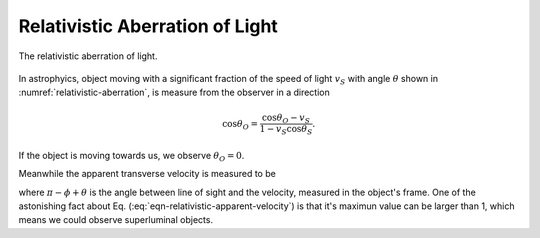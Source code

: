 Relativistic Aberration of Light
==========================================

.. _relativistic-aberration:

.. figure:: ../assets/special-relativity/relativistic-aberration.png
   :align: center

   The relativistic aberration of light.

In astrophyics, object moving with a significant fraction of the speed of light :math:`v_S` with angle :math:`\theta` shown in :numref:`relativistic-aberration`, is measure from the observer in a direction

.. math::
   \cos \theta_O = \frac{\cos\theta_O - v_S}{1 - v_S \cos \theta_S}.

If the object is moving towards us, we observe :math:`\theta_O=0`.

Meanwhile the apparent transverse velocity is measured to be

.. math::
   v_{\perp,O} = \frac{v}{1-\beta \cos (\pi - \phi +\theta)},
   :label: eqn-relativistic-apparent-velocity

where :math:`\pi - \phi +\theta` is the angle between line of sight and the velocity, measured in the object's frame. One of the astonishing fact about Eq. (:eq:`eqn-relativistic-apparent-velocity`) is that it's maximun value can be larger than 1, which means we could observe superluminal objects.
